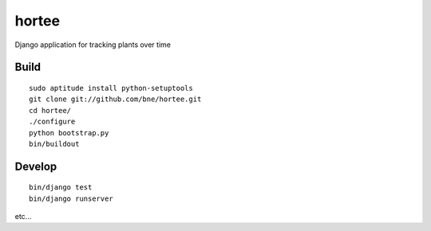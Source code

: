 ======
hortee
======

Django application for tracking plants over time

Build
=====

::

  sudo aptitude install python-setuptools
  git clone git://github.com/bne/hortee.git
  cd hortee/
  ./configure
  python bootstrap.py
  bin/buildout

Develop
=======

::

  bin/django test
  bin/django runserver

etc...







